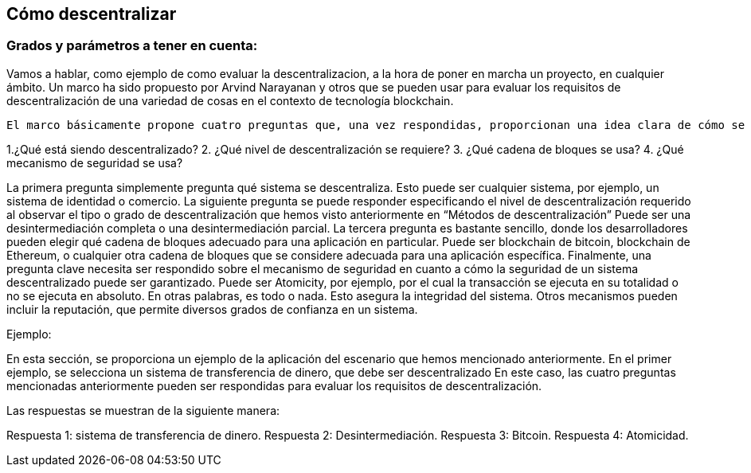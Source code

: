 
== Cómo descentralizar

=== Grados y parámetros a tener en cuenta:

Vamos a hablar, como ejemplo de como evaluar la descentralizacion, a la hora de poner en marcha un proyecto, en cualquier ámbito. 
Un marco ha sido propuesto por Arvind Narayanan y otros que se pueden usar para evaluar los requisitos de descentralización de una variedad de cosas en el contexto de tecnología blockchain.

 El marco básicamente propone cuatro preguntas que, una vez respondidas, proporcionan una idea clara de cómo se puede descentralizar un sistema. Estas preguntas se enumeran de la siguiente manera:

1.¿Qué está siendo descentralizado?
2. ¿Qué nivel de descentralización se requiere?
3. ¿Qué cadena de bloques se usa?
4. ¿Qué mecanismo de seguridad se usa?

La primera pregunta simplemente pregunta qué sistema se descentraliza. Esto puede ser cualquier sistema, por ejemplo, un sistema de identidad o comercio.
 La siguiente pregunta se puede responder especificando el nivel de descentralización requerido al observar el tipo o grado de descentralización que hemos visto anteriormente en “Métodos de descentralización”
Puede ser una desintermediación completa o una desintermediación parcial. La tercera pregunta es bastante sencillo, donde los desarrolladores pueden elegir qué cadena de bloques adecuado para una aplicación en particular.
Puede ser blockchain de bitcoin, blockchain de Ethereum, o cualquier otra cadena de bloques que se considere adecuada para una aplicación específica. Finalmente, una pregunta clave necesita ser respondido sobre el mecanismo de seguridad en cuanto a cómo la seguridad de un sistema descentralizado puede ser garantizado.
Puede ser Atomicity, por ejemplo, por el cual la transacción se ejecuta en su totalidad o no se ejecuta en absoluto. En otras palabras, es todo o nada.
Esto asegura la integridad del sistema. Otros mecanismos pueden incluir la reputación, que permite diversos grados de confianza en un sistema.

Ejemplo:

En esta sección, se proporciona un ejemplo de la aplicación del escenario que hemos mencionado anteriormente.
En el primer ejemplo, se selecciona un sistema de transferencia de dinero, que debe ser descentralizado En este caso, las cuatro preguntas mencionadas anteriormente pueden ser respondidas para evaluar los requisitos de descentralización.

Las respuestas se muestran de la siguiente manera:

Respuesta 1: sistema de transferencia de dinero.
Respuesta 2: Desintermediación.
Respuesta 3: Bitcoin.
Respuesta 4: Atomicidad.
